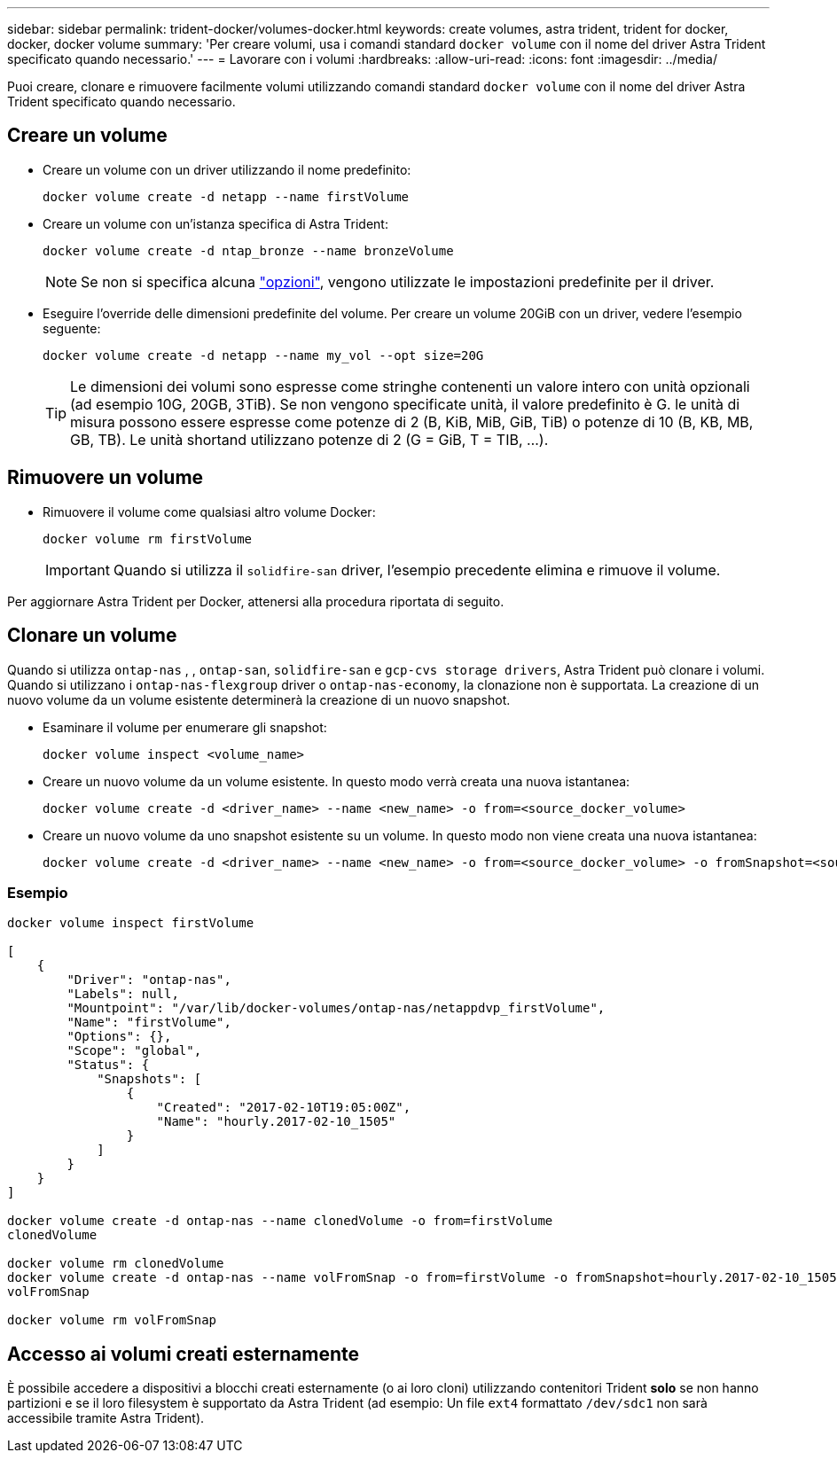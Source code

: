 ---
sidebar: sidebar 
permalink: trident-docker/volumes-docker.html 
keywords: create volumes, astra trident, trident for docker, docker, docker volume 
summary: 'Per creare volumi, usa i comandi standard `docker volume` con il nome del driver Astra Trident specificato quando necessario.' 
---
= Lavorare con i volumi
:hardbreaks:
:allow-uri-read: 
:icons: font
:imagesdir: ../media/


[role="lead"]
Puoi creare, clonare e rimuovere facilmente volumi utilizzando comandi standard `docker volume` con il nome del driver Astra Trident specificato quando necessario.



== Creare un volume

* Creare un volume con un driver utilizzando il nome predefinito:
+
[listing]
----
docker volume create -d netapp --name firstVolume
----
* Creare un volume con un'istanza specifica di Astra Trident:
+
[listing]
----
docker volume create -d ntap_bronze --name bronzeVolume
----
+

NOTE: Se non si specifica alcuna link:volume-driver-options.html["opzioni"^], vengono utilizzate le impostazioni predefinite per il driver.

* Eseguire l'override delle dimensioni predefinite del volume. Per creare un volume 20GiB con un driver, vedere l'esempio seguente:
+
[listing]
----
docker volume create -d netapp --name my_vol --opt size=20G
----
+

TIP: Le dimensioni dei volumi sono espresse come stringhe contenenti un valore intero con unità opzionali (ad esempio 10G, 20GB, 3TiB). Se non vengono specificate unità, il valore predefinito è G. le unità di misura possono essere espresse come potenze di 2 (B, KiB, MiB, GiB, TiB) o potenze di 10 (B, KB, MB, GB, TB). Le unità shortand utilizzano potenze di 2 (G = GiB, T = TIB, …).





== Rimuovere un volume

* Rimuovere il volume come qualsiasi altro volume Docker:
+
[listing]
----
docker volume rm firstVolume
----
+

IMPORTANT: Quando si utilizza il `solidfire-san` driver, l'esempio precedente elimina e rimuove il volume.



Per aggiornare Astra Trident per Docker, attenersi alla procedura riportata di seguito.



== Clonare un volume

Quando si utilizza `ontap-nas` , , `ontap-san`, `solidfire-san` e `gcp-cvs storage drivers`, Astra Trident può clonare i volumi. Quando si utilizzano i `ontap-nas-flexgroup` driver o `ontap-nas-economy`, la clonazione non è supportata. La creazione di un nuovo volume da un volume esistente determinerà la creazione di un nuovo snapshot.

* Esaminare il volume per enumerare gli snapshot:
+
[listing]
----
docker volume inspect <volume_name>
----
* Creare un nuovo volume da un volume esistente. In questo modo verrà creata una nuova istantanea:
+
[listing]
----
docker volume create -d <driver_name> --name <new_name> -o from=<source_docker_volume>
----
* Creare un nuovo volume da uno snapshot esistente su un volume. In questo modo non viene creata una nuova istantanea:
+
[listing]
----
docker volume create -d <driver_name> --name <new_name> -o from=<source_docker_volume> -o fromSnapshot=<source_snap_name>
----




=== Esempio

[listing]
----
docker volume inspect firstVolume

[
    {
        "Driver": "ontap-nas",
        "Labels": null,
        "Mountpoint": "/var/lib/docker-volumes/ontap-nas/netappdvp_firstVolume",
        "Name": "firstVolume",
        "Options": {},
        "Scope": "global",
        "Status": {
            "Snapshots": [
                {
                    "Created": "2017-02-10T19:05:00Z",
                    "Name": "hourly.2017-02-10_1505"
                }
            ]
        }
    }
]

docker volume create -d ontap-nas --name clonedVolume -o from=firstVolume
clonedVolume

docker volume rm clonedVolume
docker volume create -d ontap-nas --name volFromSnap -o from=firstVolume -o fromSnapshot=hourly.2017-02-10_1505
volFromSnap

docker volume rm volFromSnap
----


== Accesso ai volumi creati esternamente

È possibile accedere a dispositivi a blocchi creati esternamente (o ai loro cloni) utilizzando contenitori Trident *solo* se non hanno partizioni e se il loro filesystem è supportato da Astra Trident (ad esempio: Un file `ext4` formattato `/dev/sdc1` non sarà accessibile tramite Astra Trident).
